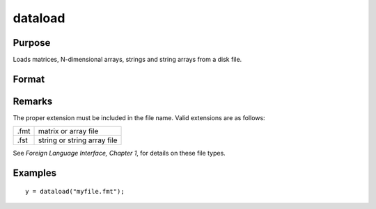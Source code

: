 
dataload
==============================================

Purpose
----------------

Loads matrices, N-dimensional arrays, strings and string arrays from a disk file.

Format
----------------
.. function:: dataload(filename)

    :param filename: name of data file.
    :type filename: string

    :returns: y (*matrix or array or string or string array*), data retrieved from the file.

Remarks
-------

The proper extension must be included in the file name. Valid extensions
are as follows:

.. csv-table::
    :widths: auto

    ".fmt", "matrix or array file"
    ".fst", "string or string array file"

See `Foreign Language Interface, Chapter 1`, for details on these file types.

Examples
----------------

::

    y = dataload("myfile.fmt");

.. seealso:: Functions :func:`load`, :func:`datasave`

